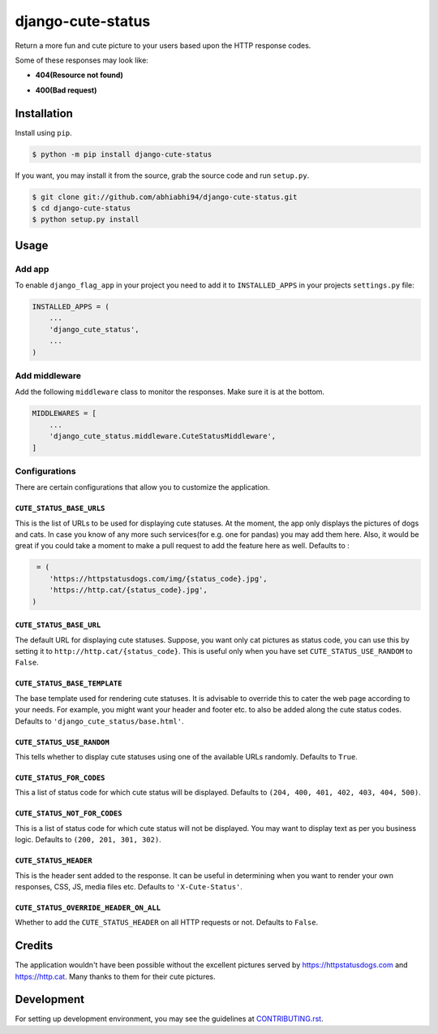 django-cute-status
==================

.. image:: https://github.com/abhiabhi94/django-cute-status/actions/workflows/test.yml/badge.svg?branch=main
    :target: https://github.com/abhiabhi94/django-cute-status/actions
    :alt: Test

.. image:: https://codecov.io/gh/abhiabhi94/django-cute-status/branch/main/graph/badge.svg?token=KBUDpiq2px
    :target: https://codecov.io/gh/abhiabhi94/django-cute-status
    :alt: Coverage

.. image:: https://badge.fury.io/py/django-cute-status.svg
    :target: https://pypi.org/project/django-cute-status/
    :alt: Latest PyPI version

.. image:: https://img.shields.io/pypi/pyversions/django-cute-status.svg
    :target: https://pypi.python.org/pypi/django-cute-status/
    :alt: python

.. image:: https://img.shields.io/pypi/djversions/django-cute-status.svg
    :target: https://pypi.python.org/pypi/django-cute-status/
    :alt: django

.. image:: https://img.shields.io/github/license/abhiabhi94/django-cute-status?color=gr
    :target: https://github.com/abhiabhi94/django-cute-status/blob/main/LICENSE
    :alt: licence


Return a more fun and cute picture to your users based upon the HTTP response codes.

Some of these responses may look like:

- **404(Resource not found)**

.. image:: https://raw.githubusercontent.com/abhiabhi94/django-cute-status/main/img/404-dog.jpg
    :alt: Resource not found.

- **400(Bad request)**

.. image:: https://raw.githubusercontent.com/abhiabhi94/django-cute-status/main/img/400-cat.jpg
    :alt: Bad request.


Installation
------------

Install using ``pip``.

.. code:: sh

    $ python -m pip install django-cute-status

If you want, you may install it from the source, grab the source code and run ``setup.py``.

.. code:: sh

    $ git clone git://github.com/abhiabhi94/django-cute-status.git
    $ cd django-cute-status
    $ python setup.py install

Usage
-----

Add app
````````

To enable ``django_flag_app`` in your project you need to add it to ``INSTALLED_APPS`` in your projects ``settings.py`` file:

.. code:: python

    INSTALLED_APPS = (
        ...
        'django_cute_status',
        ...
    )

Add middleware
```````````````

Add the following ``middleware`` class to monitor the responses. Make sure it is at the bottom.

.. code:: python

    MIDDLEWARES = [
        ...
        'django_cute_status.middleware.CuteStatusMiddleware',
    ]


Configurations
```````````````

There are certain configurations that allow you to customize the application.

``CUTE_STATUS_BASE_URLS``
~~~~~~~~~~~~~~~~~~~~~~~~~~
This is the list of URLs to be used for displaying cute statuses. At the moment, the app only displays the pictures of dogs and cats. In case you know of any more such services(for e.g. one for pandas) you may add them here. Also, it would be great if you could take a moment to make a pull request to add the feature here as well.
Defaults to :

.. code:: python

     = (
        'https://httpstatusdogs.com/img/{status_code}.jpg',
        'https://http.cat/{status_code}.jpg',
    )


``CUTE_STATUS_BASE_URL``
~~~~~~~~~~~~~~~~~~~~~~~~~
The default URL for displaying cute statuses. Suppose, you want only cat pictures as status code, you can use this by setting it to ``http://http.cat/{status_code}``. This is useful only when you have set ``CUTE_STATUS_USE_RANDOM`` to ``False``.


``CUTE_STATUS_BASE_TEMPLATE``
~~~~~~~~~~~~~~~~~~~~~~~~~~~~~~
The base template used for rendering cute statuses. It is advisable to override this to cater the web page according to your needs. For example, you might want your header and footer etc. to also be added along the cute status codes. Defaults to ``'django_cute_status/base.html'``.


``CUTE_STATUS_USE_RANDOM``
~~~~~~~~~~~~~~~~~~~~~~~~~~~
This tells whether to display cute statuses using one of the available URLs randomly. Defaults to ``True``.


``CUTE_STATUS_FOR_CODES``
~~~~~~~~~~~~~~~~~~~~~~~~~~
This a list of status code for which cute status will be displayed. Defaults to ``(204, 400, 401, 402, 403, 404, 500)``.


``CUTE_STATUS_NOT_FOR_CODES``
~~~~~~~~~~~~~~~~~~~~~~~~~~~~~~
This is a list of status code for which cute status will not be displayed. You may want to display text as per you business logic. Defaults to ``(200, 201, 301, 302)``.


``CUTE_STATUS_HEADER``
~~~~~~~~~~~~~~~~~~~~~~~
This is the header sent added to the response. It can be useful in determining when you want to render your own responses, CSS, JS, media files etc. Defaults to  ``'X-Cute-Status'``.


``CUTE_STATUS_OVERRIDE_HEADER_ON_ALL``
~~~~~~~~~~~~~~~~~~~~~~~~~~~~~~~~~~~~~~~
Whether to add the ``CUTE_STATUS_HEADER`` on all HTTP requests or not. Defaults to ``False``.


Credits
-------
The application wouldn't have been possible without the excellent pictures served by https://httpstatusdogs.com and https://http.cat. Many thanks to them for their cute pictures.


Development
-----------
For setting up development environment, you may see the guidelines at `CONTRIBUTING.rst`_.

.. _CONTRIBUTING.rst: https://github.com/abhiabhi94/django-cute-status/tree/main/CONTRIBUTING.rst
